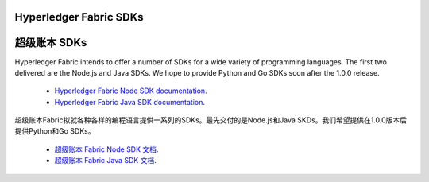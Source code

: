 Hyperledger Fabric SDKs
=======================

超级账本 SDKs
=======================

Hyperledger Fabric intends to offer a number of SDKs for a wide variety of
programming languages. The first two delivered are the Node.js and Java
SDKs. We hope to provide Python and Go SDKs soon after the 1.0.0 release.

  * `Hyperledger Fabric Node SDK documentation <https://fabric-sdk-node.github.io/>`__.
  * `Hyperledger Fabric Java SDK documentation <https://github.com/hyperledger/fabric-sdk-java>`__.

超级账本Fabric拟就各种各样的编程语言提供一系列的SDKs。最先交付的是Node.js和Java SKDs。我们希望提供在1.0.0版本后提供Python和Go SDKs。

  * `超级账本 Fabric Node SDK 文档 <https://fabric-sdk-node.github.io/>`__.
  * `超级账本 Fabric Java SDK 文档 <https://github.com/hyperledger/fabric-sdk-java>`__.

.. Licensed under Creative Commons Attribution 4.0 International License
   https://creativecommons.org/licenses/by/4.0/
